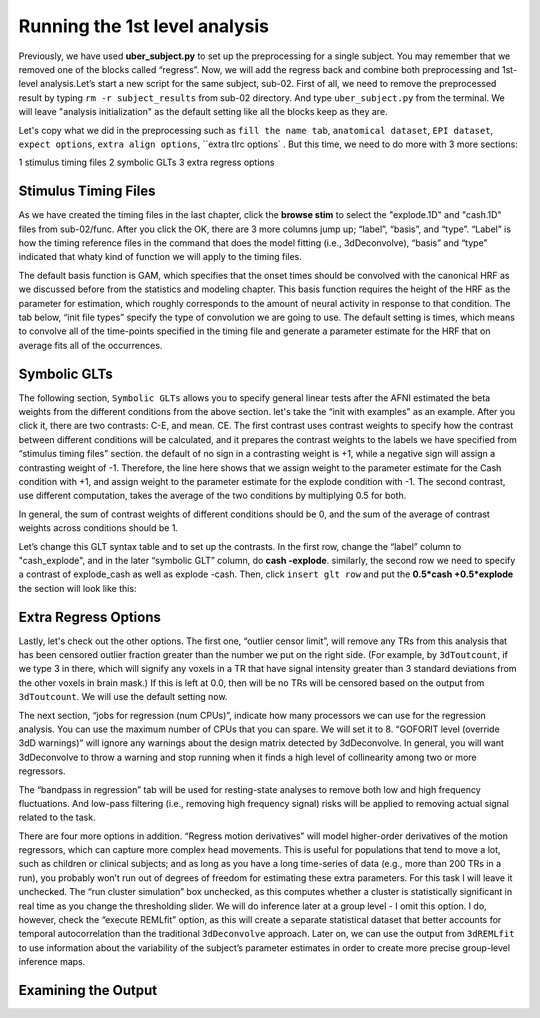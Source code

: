 \Running the 1st level analysis
==============================

Previously, we have used **uber_subject.py** to set up the preprocessing for a single subject. You may remember that we removed one of the blocks called “regress”. Now, we will add the regress back and 
combine both preprocessing and 1st-level analysis.Let’s start a new script for the same subject, sub-02. First of all, we need to remove the preprocessed result by typing ``rm -r subject_results`` from 
sub-02 directory. And type ``uber_subject.py`` from the terminal. We will leave "analysis initialization" as the default setting like all the blocks keep as they are.

Let's copy what we did in the preprocessing such as ``fill the name tab``, ``anatomical dataset``, ``EPI dataset``, ``expect options``, ``extra align options``, ``extra tlrc options` . But this time, we need to do more with 3 more sections:

1 stimulus timing files 
2 symbolic GLTs 
3 extra regress options

Stimulus Timing Files
*********************

As we have created the timing files in the last chapter, click the **browse stim** to select the "explode.1D" and "cash.1D" files from sub-02/func. After you click the OK, there are 3 more columns jump 
up; “label”, “basis”, and “type”. “Label” is how the timing reference files in the command that does the model fitting (i.e., 3dDeconvolve), “basis” and “type” indicated that whaty kind of function we 
will apply to the timing files.

The default basis function is GAM, which specifies that the onset times should be convolved with the canonical HRF as we discussed before from the statistics and modeling chapter. This basis function 
requires the height of the HRF as the parameter for estimation, which roughly corresponds to the amount of neural activity in response to that condition. The tab below, “init file types” specify the type 
of convolution we are going to use. The default setting is times, which means to convolve all of the time-points specified in the timing file and generate a parameter estimate for the HRF that on average 
fits all of the occurrences.

.. image:: Stimulus_timing.PNG


Symbolic GLTs
*************

The following section, ``Symbolic GLTs`` allows you to specify general linear tests after the AFNI estimated the beta weights from the different conditions from the above section. let's take the “init 
with examples” as an example. After you click it, there are two contrasts: C-E, and mean. CE. The first contrast uses contrast weights to specify how the contrast between different conditions will be 
calculated, and it prepares the contrast weights to the labels we have specified from “stimulus timing files” section. the default of no sign in a contrasting weight is +1, while a negative sign will 
assign a contrasting weight of -1. Therefore, the line here shows that we assign weight to the parameter estimate for the Cash condition with +1, and assign weight to the parameter estimate for the 
explode condition with -1. The second contrast, use different computation, takes the average of the two conditions by multiplying 0.5 for both.

In general, the sum of contrast weights of different conditions should be 0, and the sum of the average of contrast weights across conditions should be 1.

Let’s change this GLT syntax table and to set up the contrasts. In the first row, change the “label” column to "cash_explode", and in the later “symbolic GLT” column, do **cash -explode**. similarly, the 
second row we need to specify a contrast of explode_cash as well as explode -cash. Then, click ``insert glt row`` and put the **0.5*cash +0.5*explode** the section will look like this:

.. image:: GLTs.PNG

Extra Regress Options
*********************

Lastly, let's check out the other options. The first one, “outlier censor limit”, will remove any TRs from this analysis that has been censored outlier fraction greater than the number we put on the 
right side. (For example, by ``3dToutcount``, if we type 3 in there, which will signify any voxels in a TR that have signal intensity greater than 3 standard deviations from the other voxels in brain 
mask.) If this is left at 0.0, then will be no TRs will be censored based on the output from ``3dToutcount``. We will use the default setting now.


The next section, “jobs for regression (num CPUs)”, indicate how many processors we can use for the regression analysis. You can use the maximum number of CPUs that you can spare. We will set it to 8. 
“GOFORIT level (override 3dD warnings)” will ignore any warnings about the design matrix detected by 3dDeconvolve. In general, you will want 3dDeconvolve to throw a warning and stop running when it finds 
a high level of collinearity among two or more regressors.

The “bandpass in regression” tab will be used for resting-state analyses to remove both low and high frequency fluctuations. And low-pass filtering (i.e., removing high frequency signal) risks will be 
applied to removing actual signal related to the task. 

There are four more options in addition. “Regress motion derivatives” will model higher-order derivatives of the motion regressors, which can capture more complex head movements. This is useful for 
populations that tend to move a lot, such as children or clinical subjects; and as long as you have a long time-series of data (e.g., more than 200 TRs in a run), you probably won’t run out of degrees of 
freedom for estimating these extra parameters. For this task I will leave it unchecked. The “run cluster simulation” box unchecked, as this computes whether a cluster is statistically significant in real 
time as you change the thresholding slider. We will do inference later at a group level - I omit this option. I do, however, check the “execute REMLfit” option, as this will create a separate statistical 
dataset that better accounts for temporal autocorrelation than the traditional ``3dDeconvolve`` approach. Later on, we can use the output from ``3dREMLfit`` to use information about the variability of the 
subject’s parameter estimates in order to create more precise group-level inference maps.

.. image:: extra_regress.PNG

Examining the Output
********************
